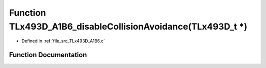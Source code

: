 .. _exhale_function__t_lx493_d___a1_b6_8c_1a4f2b5b14d4770de7ccc9c85408d3bdf1:

Function TLx493D_A1B6_disableCollisionAvoidance(TLx493D_t \*)
=============================================================

- Defined in :ref:`file_src_TLx493D_A1B6.c`


Function Documentation
----------------------


.. doxygenfunction:: TLx493D_A1B6_disableCollisionAvoidance(TLx493D_t *)
   :project: XENSIV 3D Magnetic Sensors Arduino Library